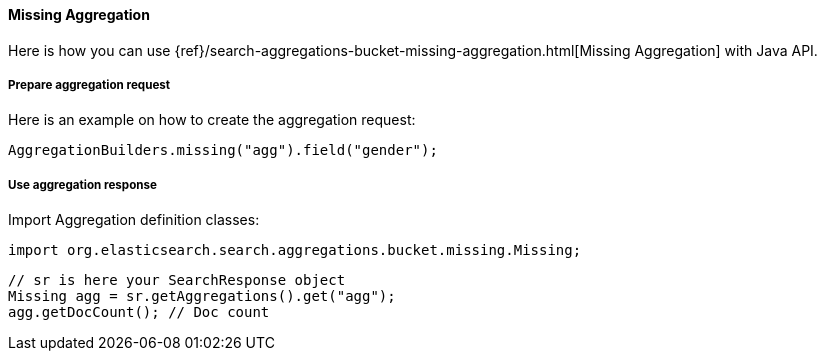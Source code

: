 [[java-aggs-bucket-missing]]
==== Missing Aggregation

Here is how you can use
{ref}/search-aggregations-bucket-missing-aggregation.html[Missing Aggregation]
with Java API.


===== Prepare aggregation request

Here is an example on how to create the aggregation request:

[source,java]
--------------------------------------------------
AggregationBuilders.missing("agg").field("gender");
--------------------------------------------------


===== Use aggregation response

Import Aggregation definition classes:

[source,java]
--------------------------------------------------
import org.elasticsearch.search.aggregations.bucket.missing.Missing;
--------------------------------------------------

[source,java]
--------------------------------------------------
// sr is here your SearchResponse object
Missing agg = sr.getAggregations().get("agg");
agg.getDocCount(); // Doc count
--------------------------------------------------

